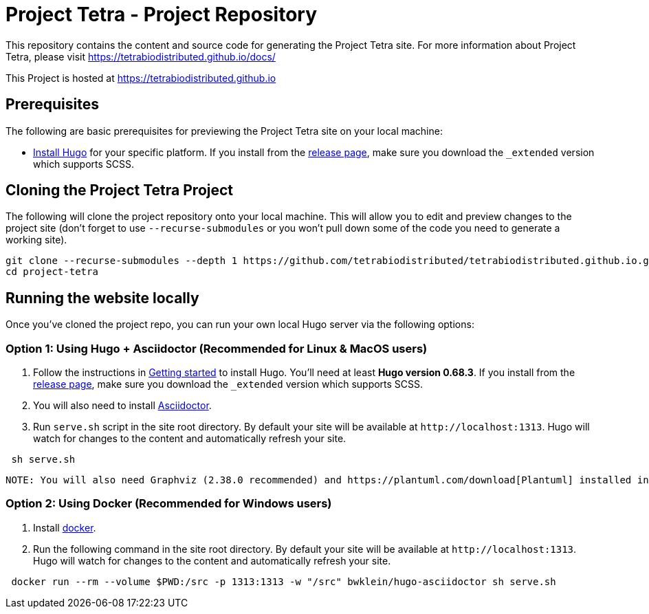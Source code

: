 = Project Tetra - Project Repository

This repository contains the content and source code for generating the Project Tetra site.
For more information about Project Tetra, please visit https://tetrabiodistributed.github.io/docs/

This Project is hosted at https://tetrabiodistributed.github.io

== Prerequisites

The following are basic prerequisites for previewing the Project Tetra site on your local machine:

* https://gohugo.io/getting-started/installing/[Install Hugo] for your specific platform.
If you install from the https://github.com/gohugoio/hugo/releases[release page], make sure you download the `_extended` version which supports SCSS.

== Cloning the Project Tetra Project

The following will clone the project repository onto your local machine.
This will allow you to edit and preview changes to the project site (don't forget to use `--recurse-submodules` or you won't pull down some of the code you need to generate a working site).

[source,bash]
----
git clone --recurse-submodules --depth 1 https://github.com/tetrabiodistributed/tetrabiodistributed.github.io.git
cd project-tetra
----

== Running the website locally

Once you've cloned the project repo, you can run your own local Hugo server via the following options:

=== Option 1: Using Hugo + Asciidoctor (Recommended for Linux & MacOS users)

. Follow the instructions in https://gohugo.io/getting-started/installing/[Getting started] to install Hugo. You'll need at least *Hugo version 0.68.3*.
  If you install from the https://github.com/gohugoio/hugo/releases[release page],
  make sure you download the `_extended` version which supports SCSS.
. You will also need to install https://asciidoctor.org/[Asciidoctor].
. Run `serve.sh` script in the site root directory. By default your site will be available at `+http://localhost:1313+`. Hugo will watch for changes to the content and automatically refresh your site.

[source,bash]
----
 sh serve.sh
----

 NOTE: You will also need Graphviz (2.38.0 recommended) and https://plantuml.com/download[Plantuml] installed in order to be able to render UML diagrams.

=== Option 2: Using Docker (Recommended for Windows users)

. Install https://www.docker.com/[docker].
. Run the following command in the site root directory. By default your site will be available at `+http://localhost:1313+`. Hugo will watch for changes to the content and automatically refresh your site.

[source,bash]
----
 docker run --rm --volume $PWD:/src -p 1313:1313 -w "/src" bwklein/hugo-asciidoctor sh serve.sh
----
